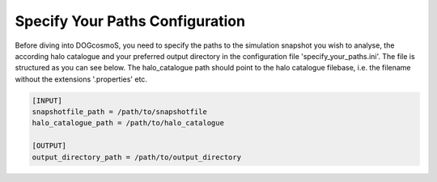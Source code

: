 .. _specify_your_paths:

=================================
Specify Your Paths Configuration
=================================

Before diving into DOGcosmoS, you need to specify the paths to the simulation snapshot you wish to analyse, the according halo catalogue and your preferred output directory in the configuration file 'specify_your_paths.ini'. The file is structured as you can see below. The halo_catalogue path should point to the halo catalogue filebase, i.e. the filename without the extensions '.properties' etc. 

.. code-block:: ini

    [INPUT]
    snapshotfile_path = /path/to/snapshotfile
    halo_catalogue_path = /path/to/halo_catalogue

    [OUTPUT]
    output_directory_path = /path/to/output_directory




